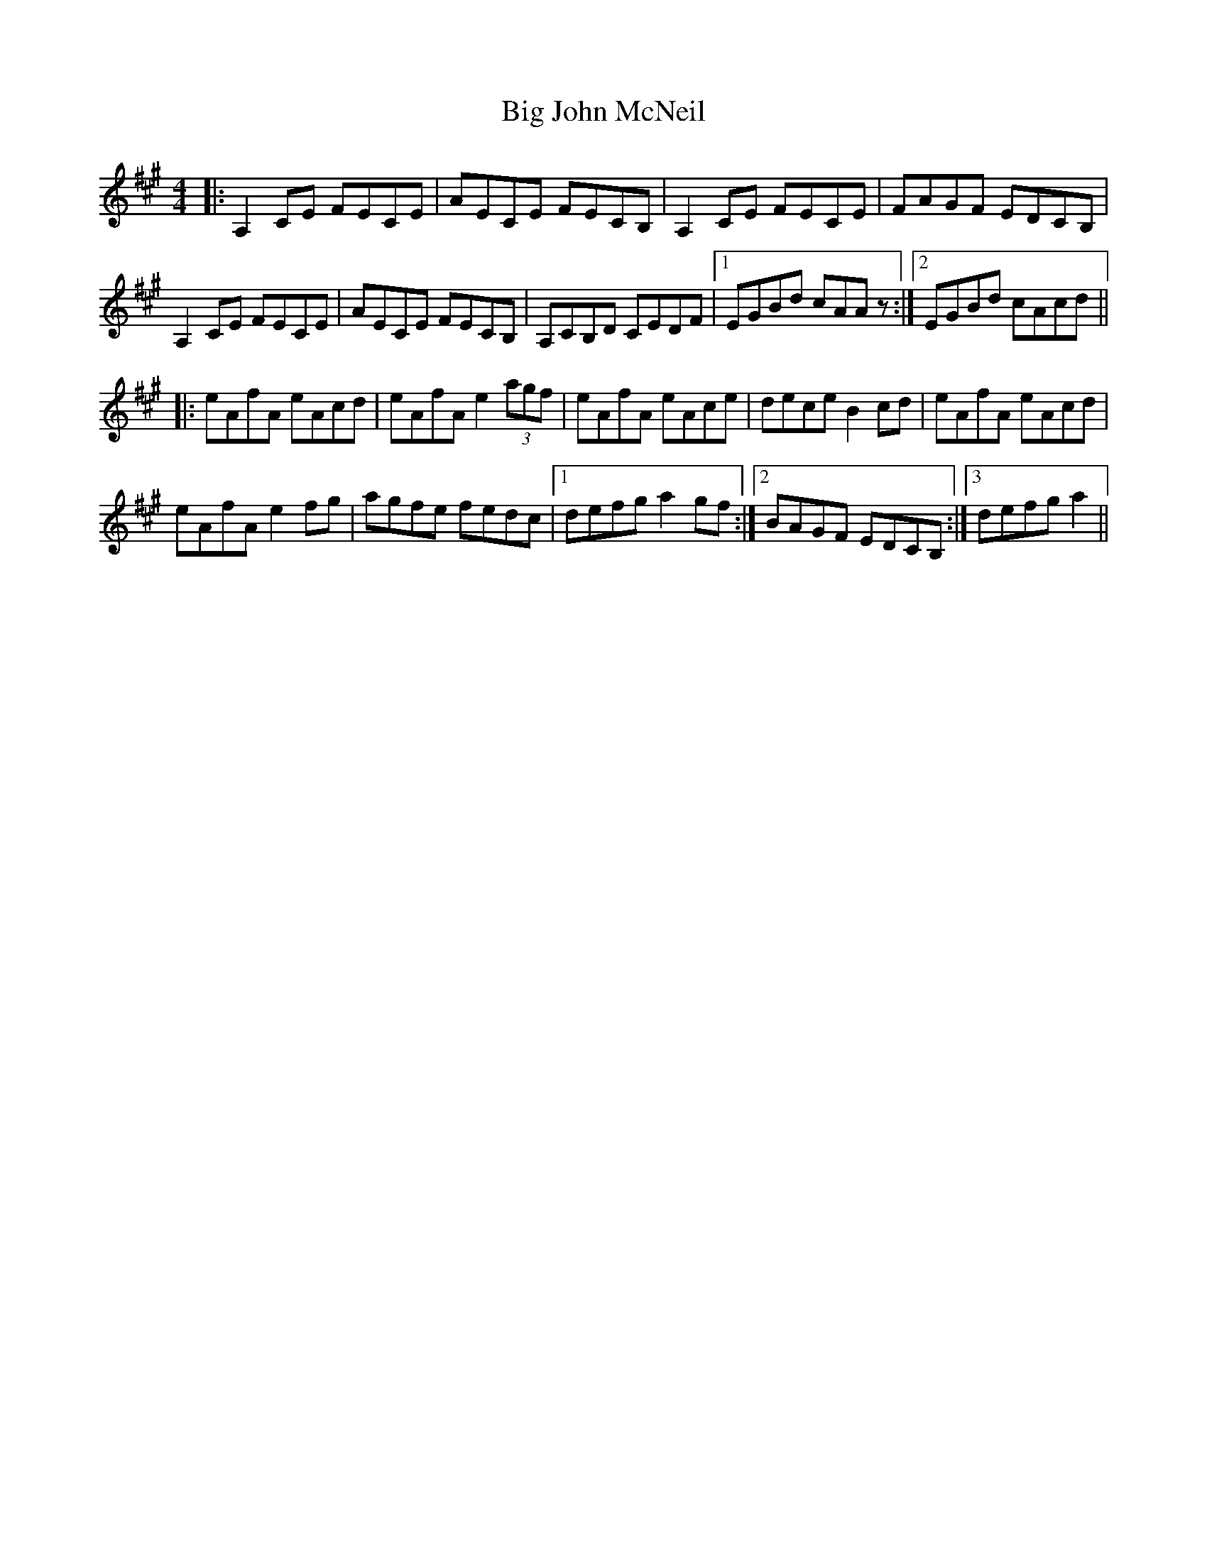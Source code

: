 X: 3539
T: Big John McNeil
R: reel
M: 4/4
K: Amajor
|:A,2 CE FECE|AECE FECB,|A,2 CE FECE|FAGF EDCB,|
A,2 CE FECE|AECE FECB,|A,CB,D CEDF|1 EGBd cAA z:|2 EGBd cAcd||
|:eAfA eAcd|eAfA e2 (3agf|eAfA eAce|dece B2 cd|eAfA eAcd|
eAfA e2 fg|agfe fedc|1 defg a2 gf:|2 BAGF EDCB,:|3defg a2||

